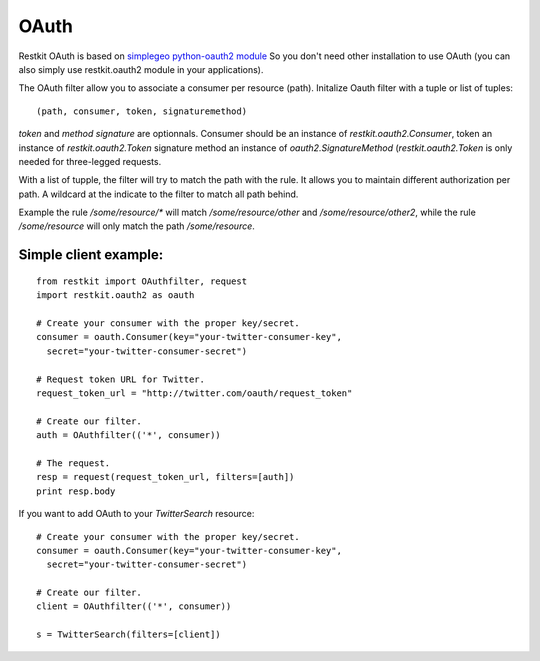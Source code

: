 .. _oauth:

OAuth
=====

Restkit OAuth is based on `simplegeo python-oauth2 module <http://github.com/simplegeo/python-oauth2>`_ So you don't need other installation to use OAuth (you can also simply use restkit.oauth2 module in your applications).
  
The OAuth filter allow you to associate a consumer per resource (path). Initalize Oauth filter with a tuple or list of tuples::
      
          (path, consumer, token, signaturemethod) 
          
`token` and `method signature` are optionnals. Consumer should be an instance of `restkit.oauth2.Consumer`, token an  instance of `restkit.oauth2.Token`  signature method an instance of `oauth2.SignatureMethod`  (`restkit.oauth2.Token` is only needed for three-legged requests.

With a list of tupple, the filter will try to match the path with the rule. It allows you to maintain different authorization per path. A wildcard at the indicate to the filter to match all path behind.

Example the rule `/some/resource/*` will match `/some/resource/other` and `/some/resource/other2`, while the rule `/some/resource` will only match the path `/some/resource`.

Simple client example:
----------------------

::

  from restkit import OAuthfilter, request
  import restkit.oauth2 as oauth

  # Create your consumer with the proper key/secret.
  consumer = oauth.Consumer(key="your-twitter-consumer-key", 
    secret="your-twitter-consumer-secret")

  # Request token URL for Twitter.
  request_token_url = "http://twitter.com/oauth/request_token"

  # Create our filter.
  auth = OAuthfilter(('*', consumer))

  # The request.
  resp = request(request_token_url, filters=[auth])
  print resp.body
  

If you want to add OAuth  to your `TwitterSearch` resource::

  # Create your consumer with the proper key/secret.
  consumer = oauth.Consumer(key="your-twitter-consumer-key", 
    secret="your-twitter-consumer-secret")
    
  # Create our filter.
  client = OAuthfilter(('*', consumer))
    
  s = TwitterSearch(filters=[client])